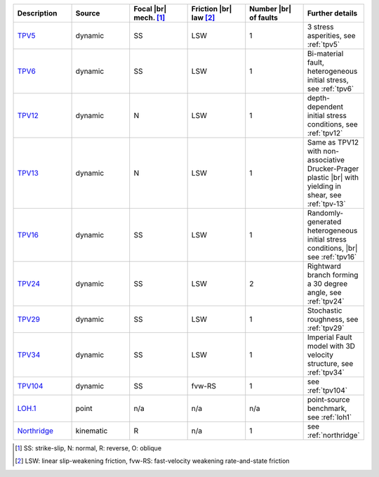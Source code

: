 
.. list-table:: 
   :widths: 20 20 20 20 20 20
   :header-rows: 1

   * - Description
     - Source
     - Focal |br| mech. [#f1]_
     - Friction |br| law [#f2]_
     - Number |br| of faults
     - Further details

   * - `TPV5 <https://github.com/SeisSol/Examples/tree/master/tpv5>`_
     - dynamic
     - SS
     - LSW
     - 1
     - 3 stress asperities, see :ref:`tpv5`

   * - `TPV6 <https://github.com/SeisSol/Examples/tree/master/tpv6_7>`_
     - dynamic
     - SS
     - LSW
     - 1
     - Bi-material fault, heterogeneous initial stress, see :ref:`tpv6`

   * - `TPV12 <https://github.com/SeisSol/Examples/tree/master/tpv12_13>`_
     - dynamic
     - N
     - LSW
     - 1
     - depth-dependent initial stress conditions, see :ref:`tpv12`

   * - `TPV13 <https://github.com/SeisSol/Examples/tree/master/tpv12_13>`_
     - dynamic
     - N
     - LSW
     - 1
     - Same as TPV12 with non-associative Drucker-Prager plastic |br| with yielding in shear, see :ref:`tpv-13`

   * - `TPV16 <https://github.com/SeisSol/Examples/tree/master/tpv16>`_
     - dynamic
     - SS
     - LSW
     - 1
     - Randomly-generated heterogeneous initial stress conditions, |br| see :ref:`tpv16`

   * - `TPV24 <https://github.com/SeisSol/Examples/tree/master/tpv24>`_
     - dynamic
     - SS
     - LSW
     - 2
     - Rightward branch forming a 30 degree angle, see :ref:`tpv24`

   * - `TPV29 <https://github.com/SeisSol/Examples/tree/master/tpv29>`_
     - dynamic
     - SS
     - LSW
     - 1
     - Stochastic roughness, see :ref:`tpv29`

   * - `TPV34 <https://github.com/SeisSol/Examples/tree/master/tpv34>`_
     - dynamic
     - SS
     - LSW
     - 1
     - Imperial Fault model with 3D velocity structure, see :ref:`tpv34`

   * - `TPV104 <https://github.com/SeisSol/Examples/tree/master/tpv104>`_
     - dynamic
     - SS
     - fvw-RS
     - 1
     - see :ref:`tpv104`

   * - `LOH.1 <https://github.com/SeisSol/Examples/tree/master/WP2_LOH1>`_
     - point
     - n/a
     - n/a
     - n/a
     - point-source benchmark, see :ref:`loh1`

   * - `Northridge <https://github.com/SeisSol/Examples/tree/master/Northridge>`_
     - kinematic 
     - R
     - n/a
     - 1
     - see :ref:`northridge`


.. [#f1] SS: strike-slip, N: normal, R: reverse, O: oblique
.. [#f2] LSW: linear slip-weakening friction, fvw-RS: fast-velocity weakening rate-and-state friction

.. |br| raw:: html

     <br>
